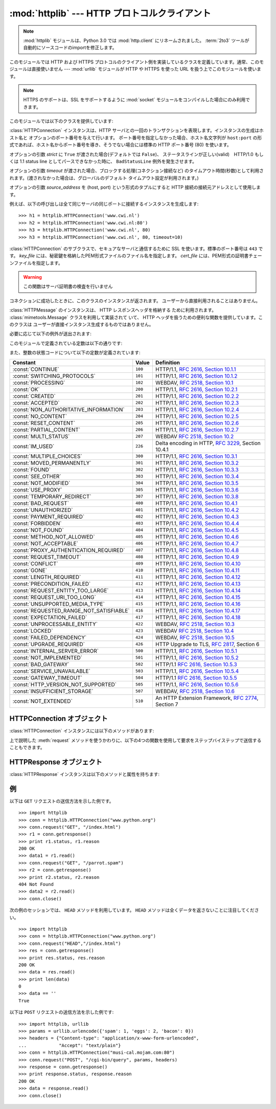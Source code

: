 :mod:`httplib` --- HTTP プロトコルクライアント
==============================================

.. module:: httplib
   :synopsis: HTTP および HTTPS プロトコルのクライアント  (ソケットを必要とします) 。

.. .. note::
   The :mod:`httplib` module has been renamed to :mod:`http.client` in Python
   3.0.  The :term:`2to3` tool will automatically adapt imports when converting
   your sources to 3.0.

.. note::

   :mod:`httplib` モジュールは、Python 3.0 では :mod:`http.client` にリネームされました。
   :term:`2to3` ツールが自動的にソースコードのimportを修正します。

.. index::
   pair: HTTP; protocol
   single: HTTP; httplib (standard module)

.. index:: module: urllib

このモジュールでは HTTP および HTTPS プロトコルのクライアント側を実装しているクラスを定義しています。通常、このモジュールは直接使いません
--- :mod:`urllib` モジュールが HTTP や HTTPS を使った URL を扱う上でこのモジュールを使います。

.. note::

   HTTPS のサポートは、SSL をサポートするように :mod:`socket` モジュールをコンパイルした場合にのみ利用できます。

このモジュールでは以下のクラスを提供しています:


.. class:: HTTPConnection(host[, port[, strict[, timeout[, source_address]]]])

   :class:`HTTPConnection` インスタンスは、HTTP サーバとの一回のトランザクションを表現します。インスタンスの生成はホスト名と
   オプションのポート番号を与えて行います。
   ポート番号を指定しなかった場合、ホスト名文字列が ``host:port``
   の形式であれば、ホスト名からポート番号を導き、そうでない場合には標準の HTTP ポート番号 (80) を使います。

   オプションの引数 *strict* に ``True`` が渡された場合(デフォルトでは ``False``)、
   ステータスラインが正しい(valid)　HTTP/1.0 もしくは 1.1 status line
   としてパースできなかった時に、 ``BadStatusLine`` 例外を発生させます。

   オプションの引数 *timeout* が渡された場合、ブロックする処理(コネクション接続など)
   のタイムアウト時間(秒数)として利用されます。(渡されなかった場合は、グローバルのデフォルト
   タイムアウト設定が利用されます。)

   オプションの引数 *source_address* を (host, port) という形式のタプルにすると HTTP 接続の接続元アドレスとして使用します。

   例えば、以下の呼び出しは全て同じサーバの同じポートに接続するインスタンスを生成します::

      >>> h1 = httplib.HTTPConnection('www.cwi.nl')
      >>> h2 = httplib.HTTPConnection('www.cwi.nl:80')
      >>> h3 = httplib.HTTPConnection('www.cwi.nl', 80)
      >>> h3 = httplib.HTTPConnection('www.cwi.nl', 80, timeout=10)

   .. versionadded:: 2.0

   .. versionchanged:: 2.6
      *timeout* 引数が追加されました

   .. versionchanged:: 2.7
      *source_address* 引数が追加されました

.. class:: HTTPSConnection(host[, port[, key_file[, cert_file[, strict[, timeout[, source_address]]]]]])

   :class:`HTTPConnection` のサブクラスで、セキュアなサーバと通信するために SSL を使います。標準のポート番号は ``443``
   です。
   *key_file* には、秘密鍵を格納したPEM形式ファイルのファイル名を指定します。 *cert_file* には、PEM形式の証明書チェーンファイルを指定します。

   .. warning::
      この関数はサーバ証明書の検査を行いません

   .. versionchanged:: 2.6
      *timeout* 引数が追加されました

   .. versionchanged:: 2.7
      *source_address* 引数が追加されました

.. class:: HTTPResponse(sock[, debuglevel=0][, strict=0])

   コネクションに成功したときに、このクラスのインスタンスが返されます。
   ユーザーから直接利用されることはありません。

   .. versionadded:: 2.0

.. class:: HTTPMessage

   .. An :class:`HTTPMessage` instance is used to hold the headers from an HTTP
      response. It is implemented using the :class:`mimetools.Message` class and
      provides utility functions to deal with HTTP Headers. It is not directly
      instantiated by the users.

   :class:`HTTPMessage` のインスタンスは、 HTTP レスポンスヘッダを格納する
   ために利用されます。 :class:`mimetools.Message` クラスを利用して実装されて
   いて、 HTTP ヘッダを扱うための便利な関数を提供しています。このクラスは
   ユーザーが直接インスタンス生成するものではありません。



必要に応じて以下の例外が送出されます:

.. exception:: HTTPException

   このモジュールにおける他の例外クラスの基底クラスです。 :exc:`Exception` のサブクラスです。

    .. versionadded:: 2.0

.. exception:: NotConnected

   :exc:`HTTPException` サブクラスです。

    .. versionadded:: 2.0

.. exception:: InvalidURL

   :exc:`HTTPException` のサブクラスです。ポート番号を指定したものの、その値が数字でなかったり空のオブジェクトであった場合に送出されます。

    .. versionadded:: 2.3

.. exception:: UnknownProtocol

   :exc:`HTTPException` のサブクラスです。


.. exception:: UnknownTransferEncoding

   :exc:`HTTPException` のサブクラスです。


.. exception:: IllegalKeywordArgument

   :exc:`HTTPException` のサブクラスです。


.. exception:: UnimplementedFileMode

   :exc:`HTTPException` のサブクラスです。


.. exception:: IncompleteRead

   :exc:`HTTPException` のサブクラスです。


.. exception:: ImproperConnectionState

   :exc:`HTTPException` のサブクラスです。


.. exception:: CannotSendRequest

   :exc:`ImproperConnectionState` のサブクラスです。


.. exception:: CannotSendHeader

   :exc:`ImproperConnectionState` のサブクラスです。


.. exception:: ResponseNotReady

   :exc:`ImproperConnectionState` のサブクラスです。


.. exception:: BadStatusLine

   :exc:`HTTPException` のサブクラスです。サーバが理解できない HTTP 状態コードで応答した場合に送出されます。

このモジュールで定義されている定数は以下の通りです:


.. data:: HTTP_PORT

   HTTP プロトコルの標準のポート (通常は ``80``) です。


.. data:: HTTPS_PORT

   HTTPS プロトコルの標準のポート (通常は ``443``) です。

また、整数の状態コードについて以下の定数が定義されています:

+------------------------------------------+---------+-----------------------------------------------------------------------+
| Constant                                 | Value   | Definition                                                            |
+==========================================+=========+=======================================================================+
| :const:`CONTINUE`                        | ``100`` | HTTP/1.1, `RFC 2616, Section                                          |
|                                          |         | 10.1.1                                                                |
|                                          |         | <http://www.w3.org/Protocols/rfc2616/rfc2616-sec10.html#sec10.1.1>`_  |
+------------------------------------------+---------+-----------------------------------------------------------------------+
| :const:`SWITCHING_PROTOCOLS`             | ``101`` | HTTP/1.1, `RFC 2616, Section                                          |
|                                          |         | 10.1.2                                                                |
|                                          |         | <http://www.w3.org/Protocols/rfc2616/rfc2616-sec10.html#sec10.1.2>`_  |
+------------------------------------------+---------+-----------------------------------------------------------------------+
| :const:`PROCESSING`                      | ``102`` | WEBDAV, `RFC 2518, Section 10.1                                       |
|                                          |         | <http://www.webdav.org/specs/rfc2518.html#STATUS_102>`_               |
+------------------------------------------+---------+-----------------------------------------------------------------------+
| :const:`OK`                              | ``200`` | HTTP/1.1, `RFC 2616, Section                                          |
|                                          |         | 10.2.1                                                                |
|                                          |         | <http://www.w3.org/Protocols/rfc2616/rfc2616-sec10.html#sec10.2.1>`_  |
+------------------------------------------+---------+-----------------------------------------------------------------------+
| :const:`CREATED`                         | ``201`` | HTTP/1.1, `RFC 2616, Section                                          |
|                                          |         | 10.2.2                                                                |
|                                          |         | <http://www.w3.org/Protocols/rfc2616/rfc2616-sec10.html#sec10.2.2>`_  |
+------------------------------------------+---------+-----------------------------------------------------------------------+
| :const:`ACCEPTED`                        | ``202`` | HTTP/1.1, `RFC 2616, Section                                          |
|                                          |         | 10.2.3                                                                |
|                                          |         | <http://www.w3.org/Protocols/rfc2616/rfc2616-sec10.html#sec10.2.3>`_  |
+------------------------------------------+---------+-----------------------------------------------------------------------+
| :const:`NON_AUTHORITATIVE_INFORMATION`   | ``203`` | HTTP/1.1, `RFC 2616, Section                                          |
|                                          |         | 10.2.4                                                                |
|                                          |         | <http://www.w3.org/Protocols/rfc2616/rfc2616-sec10.html#sec10.2.4>`_  |
+------------------------------------------+---------+-----------------------------------------------------------------------+
| :const:`NO_CONTENT`                      | ``204`` | HTTP/1.1, `RFC 2616, Section                                          |
|                                          |         | 10.2.5                                                                |
|                                          |         | <http://www.w3.org/Protocols/rfc2616/rfc2616-sec10.html#sec10.2.5>`_  |
+------------------------------------------+---------+-----------------------------------------------------------------------+
| :const:`RESET_CONTENT`                   | ``205`` | HTTP/1.1, `RFC 2616, Section                                          |
|                                          |         | 10.2.6                                                                |
|                                          |         | <http://www.w3.org/Protocols/rfc2616/rfc2616-sec10.html#sec10.2.6>`_  |
+------------------------------------------+---------+-----------------------------------------------------------------------+
| :const:`PARTIAL_CONTENT`                 | ``206`` | HTTP/1.1, `RFC 2616, Section                                          |
|                                          |         | 10.2.7                                                                |
|                                          |         | <http://www.w3.org/Protocols/rfc2616/rfc2616-sec10.html#sec10.2.7>`_  |
+------------------------------------------+---------+-----------------------------------------------------------------------+
| :const:`MULTI_STATUS`                    | ``207`` | WEBDAV `RFC 2518, Section 10.2                                        |
|                                          |         | <http://www.webdav.org/specs/rfc2518.html#STATUS_207>`_               |
+------------------------------------------+---------+-----------------------------------------------------------------------+
| :const:`IM_USED`                         | ``226`` | Delta encoding in HTTP,                                               |
|                                          |         | :rfc:`3229`, Section 10.4.1                                           |
+------------------------------------------+---------+-----------------------------------------------------------------------+
| :const:`MULTIPLE_CHOICES`                | ``300`` | HTTP/1.1, `RFC 2616, Section                                          |
|                                          |         | 10.3.1                                                                |
|                                          |         | <http://www.w3.org/Protocols/rfc2616/rfc2616-sec10.html#sec10.3.1>`_  |
+------------------------------------------+---------+-----------------------------------------------------------------------+
| :const:`MOVED_PERMANENTLY`               | ``301`` | HTTP/1.1, `RFC 2616, Section                                          |
|                                          |         | 10.3.2                                                                |
|                                          |         | <http://www.w3.org/Protocols/rfc2616/rfc2616-sec10.html#sec10.3.2>`_  |
+------------------------------------------+---------+-----------------------------------------------------------------------+
| :const:`FOUND`                           | ``302`` | HTTP/1.1, `RFC 2616, Section                                          |
|                                          |         | 10.3.3                                                                |
|                                          |         | <http://www.w3.org/Protocols/rfc2616/rfc2616-sec10.html#sec10.3.3>`_  |
+------------------------------------------+---------+-----------------------------------------------------------------------+
| :const:`SEE_OTHER`                       | ``303`` | HTTP/1.1, `RFC 2616, Section                                          |
|                                          |         | 10.3.4                                                                |
|                                          |         | <http://www.w3.org/Protocols/rfc2616/rfc2616-sec10.html#sec10.3.4>`_  |
+------------------------------------------+---------+-----------------------------------------------------------------------+
| :const:`NOT_MODIFIED`                    | ``304`` | HTTP/1.1, `RFC 2616, Section                                          |
|                                          |         | 10.3.5                                                                |
|                                          |         | <http://www.w3.org/Protocols/rfc2616/rfc2616-sec10.html#sec10.3.5>`_  |
+------------------------------------------+---------+-----------------------------------------------------------------------+
| :const:`USE_PROXY`                       | ``305`` | HTTP/1.1, `RFC 2616, Section                                          |
|                                          |         | 10.3.6                                                                |
|                                          |         | <http://www.w3.org/Protocols/rfc2616/rfc2616-sec10.html#sec10.3.6>`_  |
+------------------------------------------+---------+-----------------------------------------------------------------------+
| :const:`TEMPORARY_REDIRECT`              | ``307`` | HTTP/1.1, `RFC 2616, Section                                          |
|                                          |         | 10.3.8                                                                |
|                                          |         | <http://www.w3.org/Protocols/rfc2616/rfc2616-sec10.html#sec10.3.8>`_  |
+------------------------------------------+---------+-----------------------------------------------------------------------+
| :const:`BAD_REQUEST`                     | ``400`` | HTTP/1.1, `RFC 2616, Section                                          |
|                                          |         | 10.4.1                                                                |
|                                          |         | <http://www.w3.org/Protocols/rfc2616/rfc2616-sec10.html#sec10.4.1>`_  |
+------------------------------------------+---------+-----------------------------------------------------------------------+
| :const:`UNAUTHORIZED`                    | ``401`` | HTTP/1.1, `RFC 2616, Section                                          |
|                                          |         | 10.4.2                                                                |
|                                          |         | <http://www.w3.org/Protocols/rfc2616/rfc2616-sec10.html#sec10.4.2>`_  |
+------------------------------------------+---------+-----------------------------------------------------------------------+
| :const:`PAYMENT_REQUIRED`                | ``402`` | HTTP/1.1, `RFC 2616, Section                                          |
|                                          |         | 10.4.3                                                                |
|                                          |         | <http://www.w3.org/Protocols/rfc2616/rfc2616-sec10.html#sec10.4.3>`_  |
+------------------------------------------+---------+-----------------------------------------------------------------------+
| :const:`FORBIDDEN`                       | ``403`` | HTTP/1.1, `RFC 2616, Section                                          |
|                                          |         | 10.4.4                                                                |
|                                          |         | <http://www.w3.org/Protocols/rfc2616/rfc2616-sec10.html#sec10.4.4>`_  |
+------------------------------------------+---------+-----------------------------------------------------------------------+
| :const:`NOT_FOUND`                       | ``404`` | HTTP/1.1, `RFC 2616, Section                                          |
|                                          |         | 10.4.5                                                                |
|                                          |         | <http://www.w3.org/Protocols/rfc2616/rfc2616-sec10.html#sec10.4.5>`_  |
+------------------------------------------+---------+-----------------------------------------------------------------------+
| :const:`METHOD_NOT_ALLOWED`              | ``405`` | HTTP/1.1, `RFC 2616, Section                                          |
|                                          |         | 10.4.6                                                                |
|                                          |         | <http://www.w3.org/Protocols/rfc2616/rfc2616-sec10.html#sec10.4.6>`_  |
+------------------------------------------+---------+-----------------------------------------------------------------------+
| :const:`NOT_ACCEPTABLE`                  | ``406`` | HTTP/1.1, `RFC 2616, Section                                          |
|                                          |         | 10.4.7                                                                |
|                                          |         | <http://www.w3.org/Protocols/rfc2616/rfc2616-sec10.html#sec10.4.7>`_  |
+------------------------------------------+---------+-----------------------------------------------------------------------+
| :const:`PROXY_AUTHENTICATION_REQUIRED`   | ``407`` | HTTP/1.1, `RFC 2616, Section                                          |
|                                          |         | 10.4.8                                                                |
|                                          |         | <http://www.w3.org/Protocols/rfc2616/rfc2616-sec10.html#sec10.4.8>`_  |
+------------------------------------------+---------+-----------------------------------------------------------------------+
| :const:`REQUEST_TIMEOUT`                 | ``408`` | HTTP/1.1, `RFC 2616, Section                                          |
|                                          |         | 10.4.9                                                                |
|                                          |         | <http://www.w3.org/Protocols/rfc2616/rfc2616-sec10.html#sec10.4.9>`_  |
+------------------------------------------+---------+-----------------------------------------------------------------------+
| :const:`CONFLICT`                        | ``409`` | HTTP/1.1, `RFC 2616, Section                                          |
|                                          |         | 10.4.10                                                               |
|                                          |         | <http://www.w3.org/Protocols/rfc2616/rfc2616-sec10.html#sec10.4.10>`_ |
+------------------------------------------+---------+-----------------------------------------------------------------------+
| :const:`GONE`                            | ``410`` | HTTP/1.1, `RFC 2616, Section                                          |
|                                          |         | 10.4.11                                                               |
|                                          |         | <http://www.w3.org/Protocols/rfc2616/rfc2616-sec10.html#sec10.4.11>`_ |
+------------------------------------------+---------+-----------------------------------------------------------------------+
| :const:`LENGTH_REQUIRED`                 | ``411`` | HTTP/1.1, `RFC 2616, Section                                          |
|                                          |         | 10.4.12                                                               |
|                                          |         | <http://www.w3.org/Protocols/rfc2616/rfc2616-sec10.html#sec10.4.12>`_ |
+------------------------------------------+---------+-----------------------------------------------------------------------+
| :const:`PRECONDITION_FAILED`             | ``412`` | HTTP/1.1, `RFC 2616, Section                                          |
|                                          |         | 10.4.13                                                               |
|                                          |         | <http://www.w3.org/Protocols/rfc2616/rfc2616-sec10.html#sec10.4.13>`_ |
+------------------------------------------+---------+-----------------------------------------------------------------------+
| :const:`REQUEST_ENTITY_TOO_LARGE`        | ``413`` | HTTP/1.1, `RFC 2616, Section                                          |
|                                          |         | 10.4.14                                                               |
|                                          |         | <http://www.w3.org/Protocols/rfc2616/rfc2616-sec10.html#sec10.4.14>`_ |
+------------------------------------------+---------+-----------------------------------------------------------------------+
| :const:`REQUEST_URI_TOO_LONG`            | ``414`` | HTTP/1.1, `RFC 2616, Section                                          |
|                                          |         | 10.4.15                                                               |
|                                          |         | <http://www.w3.org/Protocols/rfc2616/rfc2616-sec10.html#sec10.4.15>`_ |
+------------------------------------------+---------+-----------------------------------------------------------------------+
| :const:`UNSUPPORTED_MEDIA_TYPE`          | ``415`` | HTTP/1.1, `RFC 2616, Section                                          |
|                                          |         | 10.4.16                                                               |
|                                          |         | <http://www.w3.org/Protocols/rfc2616/rfc2616-sec10.html#sec10.4.16>`_ |
+------------------------------------------+---------+-----------------------------------------------------------------------+
| :const:`REQUESTED_RANGE_NOT_SATISFIABLE` | ``416`` | HTTP/1.1, `RFC 2616, Section                                          |
|                                          |         | 10.4.17                                                               |
|                                          |         | <http://www.w3.org/Protocols/rfc2616/rfc2616-sec10.html#sec10.4.17>`_ |
+------------------------------------------+---------+-----------------------------------------------------------------------+
| :const:`EXPECTATION_FAILED`              | ``417`` | HTTP/1.1, `RFC 2616, Section                                          |
|                                          |         | 10.4.18                                                               |
|                                          |         | <http://www.w3.org/Protocols/rfc2616/rfc2616-sec10.html#sec10.4.18>`_ |
+------------------------------------------+---------+-----------------------------------------------------------------------+
| :const:`UNPROCESSABLE_ENTITY`            | ``422`` | WEBDAV, `RFC 2518, Section 10.3                                       |
|                                          |         | <http://www.webdav.org/specs/rfc2518.html#STATUS_422>`_               |
+------------------------------------------+---------+-----------------------------------------------------------------------+
| :const:`LOCKED`                          | ``423`` | WEBDAV `RFC 2518, Section 10.4                                        |
|                                          |         | <http://www.webdav.org/specs/rfc2518.html#STATUS_423>`_               |
+------------------------------------------+---------+-----------------------------------------------------------------------+
| :const:`FAILED_DEPENDENCY`               | ``424`` | WEBDAV, `RFC 2518, Section 10.5                                       |
|                                          |         | <http://www.webdav.org/specs/rfc2518.html#STATUS_424>`_               |
+------------------------------------------+---------+-----------------------------------------------------------------------+
| :const:`UPGRADE_REQUIRED`                | ``426`` | HTTP Upgrade to TLS,                                                  |
|                                          |         | :rfc:`2817`, Section 6                                                |
+------------------------------------------+---------+-----------------------------------------------------------------------+
| :const:`INTERNAL_SERVER_ERROR`           | ``500`` | HTTP/1.1, `RFC 2616, Section                                          |
|                                          |         | 10.5.1                                                                |
|                                          |         | <http://www.w3.org/Protocols/rfc2616/rfc2616-sec10.html#sec10.5.1>`_  |
+------------------------------------------+---------+-----------------------------------------------------------------------+
| :const:`NOT_IMPLEMENTED`                 | ``501`` | HTTP/1.1, `RFC 2616, Section                                          |
|                                          |         | 10.5.2                                                                |
|                                          |         | <http://www.w3.org/Protocols/rfc2616/rfc2616-sec10.html#sec10.5.2>`_  |
+------------------------------------------+---------+-----------------------------------------------------------------------+
| :const:`BAD_GATEWAY`                     | ``502`` | HTTP/1.1 `RFC 2616, Section                                           |
|                                          |         | 10.5.3                                                                |
|                                          |         | <http://www.w3.org/Protocols/rfc2616/rfc2616-sec10.html#sec10.5.3>`_  |
+------------------------------------------+---------+-----------------------------------------------------------------------+
| :const:`SERVICE_UNAVAILABLE`             | ``503`` | HTTP/1.1, `RFC 2616, Section                                          |
|                                          |         | 10.5.4                                                                |
|                                          |         | <http://www.w3.org/Protocols/rfc2616/rfc2616-sec10.html#sec10.5.4>`_  |
+------------------------------------------+---------+-----------------------------------------------------------------------+
| :const:`GATEWAY_TIMEOUT`                 | ``504`` | HTTP/1.1 `RFC 2616, Section                                           |
|                                          |         | 10.5.5                                                                |
|                                          |         | <http://www.w3.org/Protocols/rfc2616/rfc2616-sec10.html#sec10.5.5>`_  |
+------------------------------------------+---------+-----------------------------------------------------------------------+
| :const:`HTTP_VERSION_NOT_SUPPORTED`      | ``505`` | HTTP/1.1, `RFC 2616, Section                                          |
|                                          |         | 10.5.6                                                                |
|                                          |         | <http://www.w3.org/Protocols/rfc2616/rfc2616-sec10.html#sec10.5.6>`_  |
+------------------------------------------+---------+-----------------------------------------------------------------------+
| :const:`INSUFFICIENT_STORAGE`            | ``507`` | WEBDAV, `RFC 2518, Section 10.6                                       |
|                                          |         | <http://www.webdav.org/specs/rfc2518.html#STATUS_507>`_               |
+------------------------------------------+---------+-----------------------------------------------------------------------+
| :const:`NOT_EXTENDED`                    | ``510`` | An HTTP Extension Framework,                                          |
|                                          |         | :rfc:`2774`, Section 7                                                |
+------------------------------------------+---------+-----------------------------------------------------------------------+


.. data:: responses

   このディクショナリは、HTTP 1.1ステータスコードをW3Cの名前にマップしたものです。

   たとえば ``httplib.responses[httplib.NOT_FOUND]`` は ``'Not Found'`` となります。

   .. versionadded:: 2.5


.. _httpconnection-objects:

HTTPConnection オブジェクト
---------------------------

:class:`HTTPConnection` インスタンスには以下のメソッドがあります:


.. method:: HTTPConnection.request(method, url[, body[, headers]])

   このメソッドは、 HTTP 要求メソッド *method* およびセレクタ *url* を使って、要求をサーバに送ります。
   *body* 引数を指定する場合、ヘッダが終了した後に送信する文字列データでなければなりません。
   もしくは、開いているファイルオブジェクトを *body* に渡すこともできます。その場合、そのファイルの内容が送信されます。
   このファイルオブジェクトは、 ``fileno()`` と ``read()`` メソッドをサポートしている必要があります。
   ヘッダの Content-Length は自動的に正しい値に設定されます。 *headers*
   引数は要求と同時に送信される拡張 HTTP ヘッダの内容からなるマップ型でなくてはなりません。

   .. versionchanged:: 2.6
      *body* にファイルオブジェクトを渡せるようになりました

.. method:: HTTPConnection.getresponse()

   サーバに対して HTTP 要求を送り出した後に呼び出されなければりません。要求に対する応答を取得します。 :class:`HTTPResponse`
   インスタンスを返します。

   .. note::

      すべての応答を読み込んでからでなければ新しい要求をサーバに送ることはできないことに注意しましょう。


.. method:: HTTPConnection.set_debuglevel(level)

   デバッグレベル (印字されるデバッグ出力の量) を設定します。標準のデバッグレベルは ``0`` で、デバッグ出力を全く印字しません。

.. method:: HTTPConnection.set_tunnel(host,port=None, headers=None)

   HTTP トンネリング接続のホスト名とポート番号を設定します。
   通常はプロキシサーバを通して HTTP 接続を行うときに必要になります。

   ヘッダのパラメータは CONNECT リクエストで送信するために他の HTTP ヘッダにマッピングされます。

   .. versionadded:: 2.7

.. method:: HTTPConnection.connect()

   オブジェクトを生成するときに指定したサーバに接続します。


.. method:: HTTPConnection.close()

   サーバへの接続を閉じます。

上で説明した :meth:`request` メソッドを使うかわりに、以下の4つの関数を使用して要求をステップバイステップで送信することもできます。


.. method:: HTTPConnection.putrequest(request, selector[, skip_host[, skip_accept_encoding]])

   サーバへの接続が確立したら、最初にこのメソッドを呼び出さなくてはなりません。このメソッドは *request* 文字列、 *selector* 文字列、そして
   HTTP バージョン (``HTTP/1.1``) からなる一行を送信します。 ``Host:`` や ``Accept-Encoding:``
   ヘッダの自動送信を無効にしたい場合 (例えば別のコンテンツエンコーディングを受け入れたい場合) には、 *skip_host* や
   *skip_accept_encoding* を偽でない値に設定してください。


.. method:: HTTPConnection.putheader(header, argument[, ...])

   :rfc:`822` 形式のヘッダをサーバに送ります。この処理では、 *header* 、コロンとスペース、そして最初の引数からなる 1 行をサーバに送ります。
   追加の引数を指定した場合、継続して各行にタブ一つと引数の入った引数行が送信されます。


.. method:: HTTPConnection.endheaders()

   サーバに空行を送り、ヘッダ部が終了したことを通知します。


.. method:: HTTPConnection.send(data)

   サーバにデータを送ります。このメソッドは :meth:`endheaders`  が呼び出された直後で、かつ :meth:`getreply` が呼び出される
   前に使わなければなりません。


.. _httpresponse-objects:

HTTPResponse オブジェクト
-------------------------

:class:`HTTPResponse` インスタンスは以下のメソッドと属性を持ちます:


.. method:: HTTPResponse.read([amt])

   応答の本体全体か、 *amt* バイトまで読み出して返します。


.. method:: HTTPResponse.getheader(name[, default])

   ヘッダ *name* の内容を取得して返すか、該当するヘッダがない場合には *default* を返します。


.. method:: HTTPResponse.getheaders()

   (header, value) のタプルからなるリストを返します。

   .. versionadded:: 2.4

.. method:: HTTPResponse.fileno()

   ソケットの ``fileno`` を返します。

.. attribute:: HTTPResponse.msg

   応答ヘッダを含む :class:`mimetools.Message` インスタンスです。


.. attribute:: HTTPResponse.version

   サーバが使用した HTTP プロトコルバージョンです。10 は HTTP/1.0 を、 11 は HTTP/1.1 を表します。


.. attribute:: HTTPResponse.status

   サーバから返される状態コードです。


.. attribute:: HTTPResponse.reason

   サーバから返される応答の理由文です。


.. _httplib-examples:

例
--

以下は ``GET`` リクエストの送信方法を示した例です。 ::

   >>> import httplib
   >>> conn = httplib.HTTPConnection("www.python.org")
   >>> conn.request("GET", "/index.html")
   >>> r1 = conn.getresponse()
   >>> print r1.status, r1.reason
   200 OK
   >>> data1 = r1.read()
   >>> conn.request("GET", "/parrot.spam")
   >>> r2 = conn.getresponse()
   >>> print r2.status, r2.reason
   404 Not Found
   >>> data2 = r2.read()
   >>> conn.close()

.. Here is an example session that uses ``HEAD`` method. Note that ``HEAD`` method
   never returns any data. :

次の例のセッションでは、 ``HEAD`` メソッドを利用しています。
``HEAD`` メソッドは全くデータを返さないことに注目してください。 ::

   >>> import httplib
   >>> conn = httplib.HTTPConnection("www.python.org")
   >>> conn.request("HEAD","/index.html")
   >>> res = conn.getresponse()
   >>> print res.status, res.reason
   200 OK
   >>> data = res.read()
   >>> print len(data)
   0
   >>> data == ''
   True

以下は ``POST`` リクエストの送信方法を示した例です::

   >>> import httplib, urllib
   >>> params = urllib.urlencode({'spam': 1, 'eggs': 2, 'bacon': 0})
   >>> headers = {"Content-type": "application/x-www-form-urlencoded",
   ...            "Accept": "text/plain"}
   >>> conn = httplib.HTTPConnection("musi-cal.mojam.com:80")
   >>> conn.request("POST", "/cgi-bin/query", params, headers)
   >>> response = conn.getresponse()
   >>> print response.status, response.reason
   200 OK
   >>> data = response.read()
   >>> conn.close()

